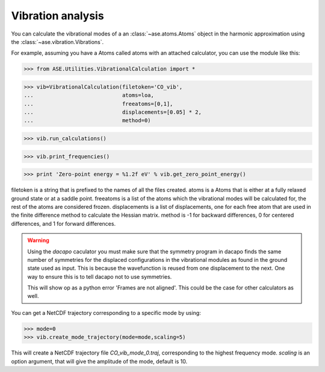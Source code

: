 .. module:: vibrations

Vibration analysis
------------------

You can calculate the vibrational modes of a an
:class:`~ase.atoms.Atoms` object in the harmonic approximation using
the :class:`~ase.vibration.Vibrations`.

For example, assuming you have a Atoms called atoms with an
attached calculator, you can use the module like  this:

>>> from ASE.Utilities.VibrationalCalculation import *

>>> vib=VibrationalCalculation(filetoken='CO_vib',
...                            atoms=loa,
...                            freeatoms=[0,1],
...                            displacements=[0.05] * 2,
...                            method=0)

>>> vib.run_calculations()

>>> vib.print_frequencies()

>>> print 'Zero-point energy = %1.2f eV' % vib.get_zero_point_energy()

filetoken is a string that is prefixed to the names of all the files
created. atoms is a Atoms that is either at a
fully relaxed ground state or at a saddle point. freeatoms is a
list of the atoms which the vibrational modes will be calculated for,
the rest of the atoms are considered frozen. displacements is a
list of displacements, one for each free atom that are used in the
finite difference method to calculate the Hessian matrix. method is -1
for backward differences, 0 for centered differences, and 1 for
forward differences.

.. warning::
   Using the `dacapo` caculator you must make sure that the symmetry
   program in dacapo finds the same number of symmetries for the
   displaced configurations in the vibrational modules as found in
   the ground state used as input.
   This is because the wavefunction is reused from one displacement
   to the next.
   One way to ensure this is to tell dacapo not to use symmetries.

   This will show op as a python error 'Frames are not aligned'.
   This could be the case for other calculators as well.


You can get a NetCDF trajectory corresponding to a specific mode by
using:

>>> mode=0
>>> vib.create_mode_trajectory(mode=mode,scaling=5)

This will create a NetCDF trajectory file `CO_vib_mode_0.traj`,
corresponding to the highest frequency mode.
`scaling` is an option argument, that will give the amplitude of
the mode, default is 10.
